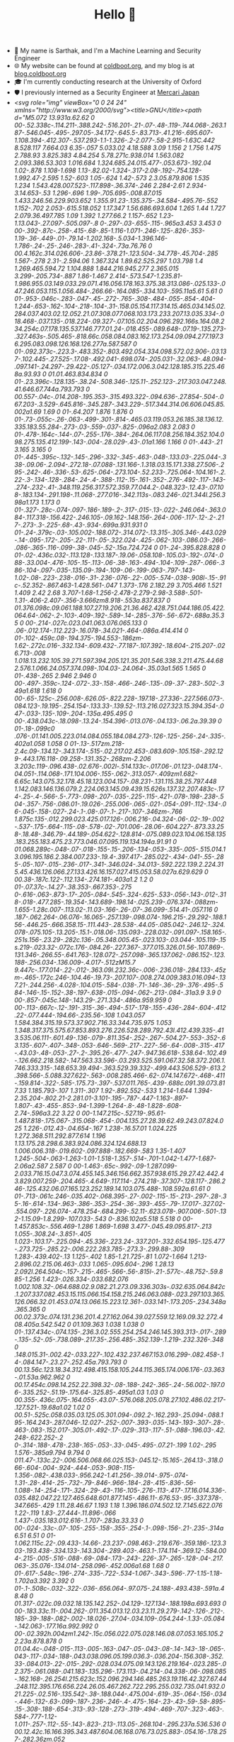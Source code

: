 #+TITLE:Hello 👋
- 💬 My name is Sarthak, and I'm a Machine Learning and Security Engineer
- 🌐 My website can be found at [[https://coldboot.org][coldboot.org]], and my blog is at [[https://blog.coldboot.org][blog.coldboot.org]]
- 🎓 I'm currently conducting research at the University of Oxford
- 🛡️ I previously interned as a Security Engineer at [[https://jp.mercari.com][Mercari Japan]]
- [[<svg role="img" viewBox="0 0 24 24" xmlns="http://www.w3.org/2000/svg"><title>GNU</title><path d="M5.072 13.931a.62.62 0 00-.52.338c-.114.211-.388.242-.516.201-.21-.07-.48-.119-.744.068-.263.187-.546.045-.495-.297.05-.34.172-.645.5-.83.713-.41.216-.695.607-1.108.394-.412.307-.537.293-1.1-1.326-.2-2.077-.58-2.915-1.63C.442 8.528.117 7.664.03 6.35-.057 5.033.02 4.18.588 3.09 1.156 2 1.756 1.475 2.788.93 3.825.383 4.84.254 5.78.271c.938.014 1.563.082 2.093.386.53.303 1.016.684 1.324.685.24.015.477-.053.673-.192.04 1.02-.878 1.108-1.698 1.13-.82.02-1.324-.317-2.08-.192-.754.128-1.992.47-2.595 1.52-.603 1.05-.624 1.42-.573 2.3.05.879.806 1.535 1.234 1.543.428.007.523-.117.898-.36.374-.246 2.284-2.61 2.934-3.14.653-.53 1.296-.696 1.99-.705.695-.008.87.015 1.433.246.56.229.903.652 1.355.91.23-.135.375-.34.584-.495.76-.552 1.152-.702 2.053-.615.518.052 1.17.347 1.56.686.693.604 1.265 1.44 1.727 2.079.36.497.785 1.09 1.392 1.277.66.2 1.157-.652 1.23-1.13.043-.27.097-.505.097-.8 0-.297-.03-.655-.115-.965a3.453 3.453 0 00-.392-.87c-.258-.415-.68-.85-1.116-1.071-.246-.125-.826-.353-1.19-.36-.449-.01-.79.14-1.202.168-.5.034-1.396.146-1.786-.24-.25-.246-.283-.41-.324-.73a.76.76 0 00.4.162c.314.026.606-.23.86-.378.21-.123.504-.34.778-.45.704-.285 1.567-.278 2.31-.2.594.06 1.367.324 1.89.62.525.297 1.03.798 1.4 1.269.465.594.72 1.104.888 1.844.216.945.277 2.365.015 3.299-.205.734-.887 1.86-1.467 2.414-.573.547-1.235.81-1.986.955.03.149.033.29.071.416.056.178.163.375.38.313.086-.025.133-.047.246.053.115.1.056.484-.266.66-.164.085-.334.103-.595.11a5.61 5.61 0 01-.953-.046c-.283-.047-.45-.272-.765-.308-.484-.055-.854-.404-1.244-.653-.162-.104-.218-.104-.31-.158.05.154.117.314.15.465.034.145.02.284.037.403.02.12.052.21.07.308.077.068.103.173.233.207.13.035.334-.018.468-.037.135-.018.224-.09.327-.07.105.02.204.096.292.166s.164.08.234.254c.07.178.135.537.146.777.01.24-.018.455-.089.648-.07.19-.135.273-.327.463s-.505.465-.818.66c.058.084.083.162.173.254.09.094.277.197.36.295.083.098.126.168.126.277a.587.587 0 01-.092.373c-.223.3-.483.352-.803.492.054.334.098.572.02.906-.03.137-.102.445-.27.525-.17.08-.492.041-.698.074-.205.031-.32.063-.48.094-.097.141-.24.297-.29.422-.05.127-.034.172.006.3.042.128.185.315.225.468a.93.93 0 01.01.463.834.834 0 01-.23.396c-.128.135-.38.24-.508.346-.125.11-.252.123-.217.303.047.248.41.646.67.744a.793.793 0 00.557-.04c-.014.208-.195.353-.315.493.322-.094.636-.27.854-.504-.067.203-.3.529-.645.816-.345.287-.343.229-.517.344.314.06.606.045.85.002a1.69 1.69 0 01-.64.207 1.876 1.876 0 01-.73-.055c-.26-.063-.499-.301-.814-.465.03.119.053.26.185.38.136.12.335.183.55.284-.273-.03-.559-.037-.825-.096a2.083 2.083 0 01-.478-.164c-.144-.07-.255-.176-.384-.264.06.117.08.256.184.352.104.098.275.135.412.199-.143-.004-.28.029-.43-.01a1.166 1.166 0 01-.443-.21 3.165 3.165 0 01-.445-.395c-.132-.145-.296-.332-.345-.463-.048-.133.03-.225.044-.338-.09.06-.2.094-.272.18-.07.088-.131.166-.1.318.03.15.171.338.27.506-.295-.242-.46-.336-.53-.625-.064-.273.104-.52.233-.725.064-.104.161-.2.22-.3-.134-.128-.284-.24-.4-.388-.112-.15-.161-.352-.276-.492-.117-.143-.274-.232-.41-.348.119.256.317.572.359.77.044.2-.048.323-.12.43-.07.108-.183.134-.291.198-.11.068-.277.016-.342.113s-.083.246-.021.344l.256.398a1.173 1.173 0 01-.327-.28c-.074-.097-.186-.189-.2-.317-.015-.13-.022-.246.064-.363.084-.117.318-.156.422-.246.105-.09.162-.148.156-.264-.006-.117-.12-.2-.217-.273-.3-.225-.68-.43-.934-.699a.931.931 0 01-.24-.379c-.03-.105.002-.188.072-.314.072-.13.315-.305.346-.443.029-.14-.095-.172-.205-.22-.111-.05-.322.024-.425-.062-.103-.086.03-.266-.086-.365-.116-.099-.38-.045-.52-.15a.724.724 0 01-.24-.395.828.828 0 01-.02-.436c.032-.113.128-.133.187-.19.06-.058.108-.105.03-.192-.074-.088-.33.004-.476-.105-.15-.113-.06-.38-.163-.494-.104-.109-.287-.066-.386-.104-.097-.035-.135.09-.194-.109-.06-.199-.063-.797-.143-1.02-.08-.223-.238-.016-.31-.236-.076-.22-.005-.574-.038-.908l-.15-.91c-.52.352-.867.463-1.428.561-.047 1.373-.176 2.182.29 3.705.466 1.521 1.409 2.42 2.68 3.707-1.68-1.256-2.478-2.279-2.98-3.588-.501-1.31-.406-2.407-.356-3.666zm8.918-.553a.837.837 0 01.376.098c.09.061.188.107.27.19.206.21.36.462.428.751.044.186.05.422.064.64-.062-.2-.103-.409-.192-.589-.14-.285-.376-.56-.672-.688a.35.35 0 00-.214-.027c.023.041.063.076.065.133 0 .06-.012.174-.112.223-.16.078-.34.021-.464-.086a.414.414 0 01-.102-.459c.08-.194.375-.194.553-.186zm-1.62-.272c.016-.332.134-.609.432-.77.187-.107.392-.18.604-.215.207-.026.713-.008 1.018.13.232.105.39.271.597.394.205.121.35.201.546.338.3.211.475.44.682.576.1.066.24.057.374.098-.104.03-.24.064-.35.03a1.565 1.565 0 01-.438-.265 2.946 2.946 0 00-.497-.359c-.124-.072-.33-.158-.466-.246-.135-.09-.37-.283-.502-.349a1.618 1.618 0 00-.65-.125c-.256.008-.626.05-.822.228-.197.18-.27.336-.227.566.073-.084.123-.19.195-.254.154-.133.33-.139.52-.113.216.027.323.15.394.354-.047-.033-.135-.109-.204-.135a.495.495 0 00-.438.043c-.18.098-.13.24-.154.396-.013.076-.04.133-.06.2a.39.39 0 01-.18-.099c0 .076-.01.141.005.223.014.084.055.184.084.273-.126-.125-.256-.24-.335-.402a1.058 1.058 0 01-.13-.517zm.218-2.4c.09-.134.12-.343.174-.515-.02.217.02.453-.083.609-.105.158-.292.129-.443.176.118-.09.258-.131.352-.268zm-2.206 3.203c.119-.096.438-.02.676-.002l-.514.133c-.017.06-.01.123-.048.174-.04.051-.114.068-.171.104.006-.155-.062-.313.057-.409zm1.682-6.65c.143.075.32.178.45.18.123.004.157-.08.231-.131.115.38.25.797.448 1.142.083.146.136.079.2.224.063.145.09.439.15.626s.137.32.207.483c-.174-.25-.4-.566-.5-.773-.098-.207-.035-.225-.115-.421-.078-.198-.238-.504-.357-.756-.086.01-.19.026-.255.006-.065-.021-.054-.091-.112-.134-.06-.045-.158-.027-.24-.1-.08-.07-.1-.217-.107-.346zm-.766 1.875c.135-.012.299.023.425.017.126-.006.216-.04.324-.06-.02-.19-.002-.537-.175-.664-.115-.08-.578-.02-.701.006-.28.06-.604.227-.873.33.258-.18.48-.346.79-.44.189-.054.622-.128.814-.075.089.023.104.06.158.135.183.255.183.475.23.773.046.07.095.119.134.194a.91.91 0 01.068.289c-.048-.07-.018-.155-.15-.206-.134-.053-.335-.005-.515.014.13.096.195.186.2.384.007.233-.19.4-.397.417-.285.022-.434-.041-.55-.285-.05-.107-.015-.236-.017-.341-.346.024-.34.013-.592.222.139.2.224.315.45.436.126.066.27.133.426.16.157.027.415.053.58.027a.629.629 0 00.38-.187c.122-.112.134-.274.181-.403a1.2 1.2 0 01-.07.37c-.14.27-.38.353-.667.353-.275 0-.616-.063-.873-.17-.205-.084-.545-.324-.625-.533-.056-.143-.012-.318-.018-.477.285-.19.354-.143.689-.198.14-.025.239-.076.374-.088zm-1.655-1.28c.007-.113.02-.11.03-.166-.26-.07-.36.099-.514.41-.057.116 0 .187-.062.264-.06.076-.16.065-.257.139-.098.074-.196.215-.29.292-.188.156-.446.25-.666.358.15-.111.443-.28.538-.44.05-.085.042-.246.12-.324.078-.075.105-.13.205-.15.1-.018.06-.135.093-.228.032-.091.097-.158.165-.251s.156-.23.29-.282c.136-.05.348.005.45-.023.103-.03.044-.105.119-.15s.219-.023.32-.072c.176-.084.26-.227.367-.377.015.326.01.56-.107.869-.131.346-.266.55-.641.763-.128.072-.257.098-.365.137.062-.086.152-.123.188-.256.034-.136.009-.4.017-.512zM15.7 9.447c-.177.014-.22-.012-.363.09l.232.36c-.006-.236.018-.284.133-.45zm-.465-.172c.246-.104.46-.19.73-.207.107-.008.274.009.383.016.094-.137.21-.244.256-.4.028-.104.015-.584-.038-.71-.146-.36-.29-.376-.495-.584-.146-.15-.152-.38-.197-.638-.015-.094-.062-.213-.084-.31a3.9 3.9 0 00-.857-.045c.148-.143.29-.271.334-.486a.959.959 0 00-.113-.667c-.12-.191-.315-.36-.494-.517-.178-.155-.436-.284-.604-.412.22-.077.444-.194.66-.235.56-.108 1.043.057 1.584.384.315.19.573.37.902.716.33.344.735.975 1.053 1.348.317.375.575.67.853.893.276.226.528.289.792.43l.412.439.335-.413.535.06.111-.601.49-.136-.079-.811.354-.252-.267-.504.27-.553-.352-.63.135-.607-.407-.348-.053-.646-.569-.217-.227-.56-.64-.008-.315-.417-.43.03-.48-.053-.27-.2-.395.26-.477-.247-.947.36.618-.538.64-.102.49-.126.662.218.582-.147.563.33.596-.03.293.525.591.067.32.58.372.206.1.746.333.315-.148.653.39.494-.363.529.39.332-.499.443.506.529-.613.2.398.566-.5.088.327.622-.563-.008.285.466-.62-.074.147.672-.468-.411-.159.814-.322-.585-.175.73-.397-.537.011.765-.439-.688c.091.39.073.817.33 1.185.793-.107 1.311-.307 1.92-.892.552-.533 1.214-1.644 1.394-2.35.204-.802.21-2.281.01-3.101-.195-.787-.447-1.163-.897-1.807-.43-.455-.853-.94-1.399-1.264-.8-.48-1.828-.608-2.74-.596a3.22 3.22 0 00-1.147.215c-.527.19-.95.61-1.487.818-.175.067-.315.068-.454-.004.135.27.28.39.62.49.243.07.824.025 1.226-.012.43-.04.654-.167 1.238-.16.57.01 1.024.225 1.272.368.511.292.877.614 1.196 1.13.175.28.298.6.383.924.086.324.124.688.13 1.006.006.318-.019.602-.097.888-.182.669-.583 1.35-1.407 1.245-.504-.063-1.263-1.01-1.518-1.357-.514-.701-1.042-1.477-1.687-2.06a2.587 2.587 0 00-1.463-.65c-.992-.09-1.287.099-2.033.716.15.047.3.074.455.145.346.156.662.357.938.615.29.27.42.442.43.829.007.259-.204.465-.4.649-.117.114-.274.218-.37.307-.128.117-.286.246-.125.432.06.07.165.123.252.189.14.103.075.488-.108.592a.61.61 0 01-.713-.061c.246-.035.402-.068.395-.27-.002-.115-.15-.213-.297-.28-.35-.16-.614-.134-.963-.386-.353-.254-.36-.393-.455-.79-.17.017-.327.02-.554.097-.226.074-.478.254-.684.299-.52.11-.623.078-.907.006-.501-.132-1.15.09-1.8.299-.107.033-.543 0-.836.102a5.518 5.518 0 00-1.457.853c-.556.469-1.286 1.869-1.698 3.477-.045.49.095.817-.213 1.055-.308.24-.3.851-.405 1.023-.103.17-.225.094-.45.336-.223.24-.337.201-.332.654.195-.125.477-.273.725-.285.22-.006.222.283.785-.273.3-.299.88-.309 1.283-.439.402-.13 1.125-.402 1.85-1.21.725-.81 1.072-1.664 1.213-2.896.02.215.06.463-.033 1.065-.095.604-.296 1.28.13 2.092l.264.504c-.157-.215-.465-.566-.56-.815l-.21-.577c-.48.752-.59.885-1.256 1.423-.026.334-.033.682.076 1.002.108.32-.064.688.02.9.082.21.273.09.336.303s-.032.635.064.842c.1.207.337.082.453.15.115.066.154.158.215.246.063.088-.023.297.103.365.126.066.32.01.453.074.13.066.15.223.12.361-.033.141-.173.205-.234.348a.365.365 0 00.02.373c.074.131.236.201.4.27.162.064.39.027.559.12.169.09.32.272.408.405a.542.542 0 01.109.363 1.038 1.038 0 01-.137.434c-.074.135-.236.3.02.555.254.254.246.145.393.313-.017-.289-.135-.52-.05-.738.089-.217.35-.256.485-.352.139-.1.219-.232.326-.348 0 .148.015.31-.002.42-.033.227-.102.432.237.467.153.016.299-.082.458-.14-.084.147-.23.27-.252.45a.793.793 0 00.13.56c.123.18.34.312.498.415.158.105.244.115.365.174.006.176-.03.363-.01.53a.962.962 0 00.17.454c.098.14.252.22.398.32-.08-.188-.242-.365-.24-.56.002-.197.06-.335.252-.51.19-.175.64-.325.85-.495a1.03 1.03 0 00.355-.436c.075-.164.055-.43.07-.576.068.205.078.27.102.486.02.217-.127.521-.19.68a1.02 1.02 0 00.51-.525c.058.035.03.125.05.301.094-.092.2-.162.293-.25.094-.088.195-.164.243-.287.046-.12.027-.252-.007-.393-.035-.143-.193-.307-.28-.463-.083-.152.017-.305.01-.492-.17-.029-.313-.117-.51-.088-.196.03-.42.248-.622.252-.2 0-.314-.188-.478-.238-.165-.053-.33-.045-.495-.07.21-.199 1.02-.295 1.576-.385a9.794 9.794 0 011.47-.133c.22-.006.506.068.66.025.153-.045.12-.15.165-.264.13-.318.066-.604-.004-.924-.444-.053-.908-.115-1.356-.082-.438.033-.956.242-1.41.256-.39.014-.975-.074-1.31-.28-.414-.25-.732-.79-.846-.966-.184-.28-.415-.836-.56-1.088-.14-.254-.171-.324-.29-.43-.116-.105-.276-.113-.417-.17.16.014.336-.035.482.047.22.127.465.648.601.877.145-.486.11-.676.53-.95-.337.378-.347.665-.429 1.11.28.46.67 1.193 1.18 1.396.186.074.502.12.7.145.622.076 1.22-.119 1.83-.27.444-.11.896-.066 1.437-.035.183.012.616-.1.707-.283a.33.33 0 00-.024-.33c-.07-.105-.255-.158-.355-.254-.1-.098-.156-.21-.235-.314a6.51 6.51 0 01-1.062.115c.22-.09.433-.14.66-.23.237-.098.463-.219.676-.359.186-.123.303-.193.438-.334.133-.143.304-.289.403-.463.1-.174.114-.369.12-.584.004-.215-.005-.516-.088-.69-.084-.173-.243-.226-.37-.265-.128-.04-.217.063-.35.076-.134.014-.258.096-.452.006a1.68 1.68 0 01-.617-.548c-.196-.274-.335-.722-.534-1.067-.343-.596-.77-1.15-1.18-1.702a3.392 3.392 0 01-.1-.508c-.032-.322-.036-.656.064-.97.075-.24.188-.493.438-.591a.48.48 0 01.317-.022c.09.032.18.135.142.252-.04.129-.127.134-.188.198a.693.693 0 00-.183.33c.11-.004.262-.011.354.013.12.03.23.11.29.279-.142-.126-.212-.185-.39-.188-.082-.002-.18.026-.27.04-.034.109-.054.244-.1.33-.05.084-.142.063-.177.16a.992.992 0 00-.02.392h.004zm1.242-.15c.056.022.075.028.146.08.07.053.165.105.22.23a.878.878 0 01.04.4c-.048-.015-.113-.005-.163-.047-.05-.043-.08-.14-.143-.18-.065-.043-.117-.034-.188-.043.038.096.05.199.036.3-.036.204-.156.308-.352.33-.084.013-.22-.015-.292-.028.034.075.09.143.126.219.164-.023.285-.02.375-.061.088-.041.183-.135.296-.173.113-.04.214-.04.338-.06-.098.085-.162.168-.26.254l.215.623c.152.096.294.146.485.263.19.116.42.327.67.44.248.112.395.176.656.224.26.05.467.262.722.295.255.032.735.041.932.021.225-.02.516-.135.542-.38-.188.044-.475.004-.619-.35-.064-.156-.034-.446-.132-.63-.099-.187-.236-.246-.4-.475-.164-.23-.43-.59-.58-.895-.15-.308-.188-.654-.313-.93-.128-.273-.319-.494-.469-.707-.323-.463-.584-.777-1.12-1.011-.257-.112-.55-.143-.823-.213-.113.05-.268.104-.295.237a.536.536 0 00.12.42c.16.166.395.343.487.604.06.168.076.73.025.883-.054.16-.178.257-.282.36zm.052 1.332c-.05.043-.087.087-.167.122-.08.036-.19.045-.295.07.148.232.305.467.447.71.143.242.266.51.4.764-.006-.147.003-.301-.018-.437-.02-.136-.083-.254-.145-.461-.06-.206-.135-.484-.222-.768zm-4-5.087a3.32 3.32 0 00.065.806c.058.267.11.404.328.564.396.295.648.245.955.416.145.08.328.217.382.359.053.146-.036.3-.146.363.192.029.408-.19.318-.41-.045-.11-.255-.16-.32-.271a.41.41 0 01-.033-.335c.053-.202.454-.388.597-.546.218-.248.3-.453.177-.77-.172-.445-.842-.804-1.242-.98-.183-.08-.287-.083-.43-.128.293.174.602.31.75.69.124.32.016.444.022.72.002.13.172.197.248.277.064.072.06.125.008.223a.256.256 0 00-.11-.2c-.113-.08-.235-.062-.295-.224-.09-.248.09-.484-.112-.762-.15-.208-.353-.441-.625-.447a1.073 1.073 0 00-.36.058l-.183-.22-.005-.003c-.372-.34-.626-.62-1.146-.852-.522-.234-.78-.27-1.38-.256-.596.013-1.19.063-1.882.66-.694.6-2.48 2.888-2.915 3.177-.43.289-.527.389-1.068.389-.54 0-1.387-.766-1.42-1.723-.032-.956-.045-1.297.62-2.45.665-1.151 1.867-1.504 2.762-1.624.895-.12 1.432.194 2.092.195.66.002 1.314-.11 1.508-.637-.095.056-.221.12-.577.1-.355-.018-.85-.43-1.402-.705C7.157.548 6.54.515 5.75.501c-.79-.015-1.777.045-2.755.574C2.018 1.6 1.35 2.16.783 3.195.215 4.228.13 5.07.223 6.322.313 7.57.7 8.5 1.442 9.42c.744.914 1.485 1.363 2.823 1.529l.283-1.242-.504.72.014-.802-.455.565-.202-.767-.367.615-.183-.855-.535.432.17-.705-.707.078.324-.491-.644.006.375-.653-.57-.091.454-.596-.698-.206.578-.555-.573-.467.448-.348-.42-.56.448-.52-.167-.684.379-.33.113-.785.426-.214.365-.61.677-.073.334-.553.68.035.642-.348.666.154.756-.228.562.13.73.108.706.564-1.08-.377-.545.26-.45-.273-.31.21-.55.056-.492-.03-.358.436-.732.007-.26.59-.65.227-.06.678-.468.366.155.637-.401.664.31.58-.305.53.403.264-.09.853.563.14.125.634.613-.063.38.434.47-.461c.859-.428 1.213-.668 1.883-1.391.76-.823 1.196-1.584 2.208-2.147.73-.405 1.32-.551 2.139-.408.766.132 1.024.593 1.59 1.077.06-.11.07-.14.168-.218-.03.142-.08.287-.093.423z"/></svg>]] I also worked as a [[https://summerofcode.withgoogle.com/archive/2023/projects/heQYLzrz][Google Summer of Code]] intern with GNU
- 

